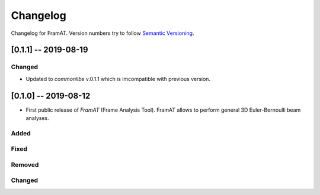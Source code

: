 Changelog
=========

Changelog for FramAT. Version numbers try to follow `Semantic
Versioning <https://semver.org/spec/v2.0.0.html>`__.

[0.1.1] -- 2019-08-19
---------------------

Changed
~~~~~~~

* Updated to `commonlibs` v.0.1.1 which is imcompatible with previous version.

[0.1.0] -- 2019-08-12
---------------------

* First public release of `FramAT` (Frame Analysis Tool). FramAT allows to perform general 3D Euler-Bernoulli beam analyses.

Added
~~~~~

Fixed
~~~~~

Removed
~~~~~~~

Changed
~~~~~~~
